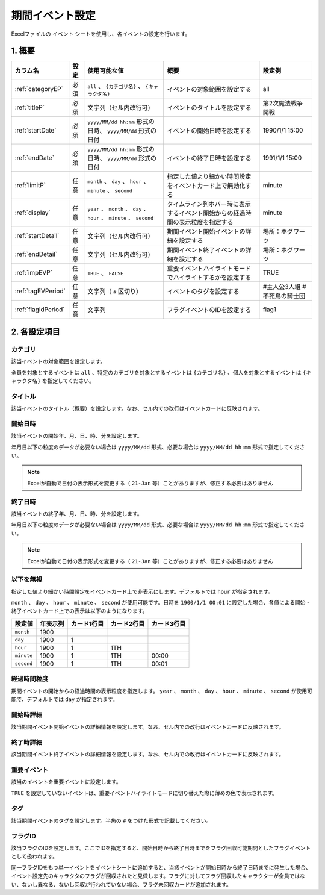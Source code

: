 ==================================
期間イベント設定
==================================

Excelファイルの ``イベント`` シートを使用し、各イベントの設定を行います。

1. 概要
===============================

.. csv-table::
    :header: "カラム名", "設定", "使用可能な値", "概要", "設定例"

    ":ref:`categoryEP`", "必須", "``all`` 、 ``{カテゴリ名}`` 、 ``{キャラクタ名}``", "イベントの対象範囲を設定する", "all"
    ":ref:`titleP`", "必須", "文字列（セル内改行可）", "イベントのタイトルを設定する", "第2次魔法戦争開戦"
    ":ref:`startDate`", "必須", "``yyyy/MM/dd hh:mm`` 形式の日時、 ``yyyy/MM/dd`` 形式の日付", "イベントの開始日時を設定する", "1990/1/1 15:00"
    ":ref:`endDate`", "必須", "``yyyy/MM/dd hh:mm`` 形式の日時、 ``yyyy/MM/dd`` 形式の日付", "イベントの終了日時を設定する", "1991/1/1 15:00"
    ":ref:`limitP`", "任意", "``month`` 、 ``day`` 、 ``hour`` 、 ``minute`` 、 ``second``", "指定した値より細かい時間設定をイベントカード上で無効化する", "minute"
    ":ref:`display`", "任意", "``year`` 、 ``month`` 、 ``day`` 、 ``hour`` 、 ``minute`` 、 ``second``", "タイムライン列ホバー時に表示するイベント開始からの経過時間の表示粒度を指定する", "minute"
    ":ref:`startDetail`", "任意", "文字列（セル内改行可）", "期間イベント開始イベントの詳細を設定する", "場所：ホグワーツ"
    ":ref:`endDetail`", "任意", "文字列（セル内改行可）", "期間イベント終了イベントの詳細を設定する", "場所：ホグワーツ"
    ":ref:`impEVP`", "任意", "``TRUE`` 、 ``FALSE``", "重要イベントハイライトモードでハイライトするかを設定する", "TRUE"
    ":ref:`tagEVPeriod`", "任意", "文字列（ ``#`` 区切り）", "イベントのタグを設定する", "#主人公3人組 #不死鳥の騎士団"
    ":ref:`flagIdPeriod`", "任意", "文字列", "フラグイベントのIDを設定する", "flag1"

2. 各設定項目
===============================

.. _categoryEP:

カテゴリ
------------------------------------------------
該当イベントの対象範囲を設定します。

全員を対象とするイベントは ``all`` 、特定のカテゴリを対象とするイベントは ``{カテゴリ名}`` 、個人を対象とするイベントは ``{キャラクタ名}`` を指定してください。

.. _titleP:

タイトル
-------------------------------
該当イベントのタイトル（概要）を設定します。なお、セル内での改行はイベントカードに反映されます。

.. _startDate:

開始日時
-------------------------------
該当イベントの開始年、月、日、時、分を設定します。

年月日以下の粒度のデータが必要ない場合は ``yyyy/MM/dd`` 形式、必要な場合は ``yyyy/MM/dd hh:mm`` 形式で指定してください。

.. note::
    Excelが自動で日付の表示形式を変更する（ ``21-Jan`` 等）ことがありますが、修正する必要はありません

.. _endDate:

終了日時
-------------------------------
該当イベントの終了年、月、日、時、分を設定します。

年月日以下の粒度のデータが必要ない場合は ``yyyy/MM/dd`` 形式、必要な場合は ``yyyy/MM/dd hh:mm`` 形式で指定してください。

.. note::
    Excelが自動で日付の表示形式を変更する（ ``21-Jan`` 等）ことがありますが、修正する必要はありません

.. _limitP:

以下を無視
-------------------------------
指定した値より細かい時間設定をイベントカード上で非表示にします。デフォルトでは ``hour`` が指定されます。

``month`` 、 ``day`` 、 ``hour`` 、 ``minute`` 、 ``second`` が使用可能です。日時を ``1900/1/1 00:01`` に設定した場合、各値による開始・終了イベントカード上での表示は以下のようになります。

.. csv-table::
    :header: "設定値", "年表示列", "カード1行目", "カード2行目", "カード3行目"

    "``month``", "1900", "", "", ""
    "``day``", "1900", "1", "", ""
    "``hour``", "1900", "1", "1TH", ""
    "``minute``", "1900", "1", "1TH", "00:00"
    "``second``", "1900", "1", "1TH", "00:01"

.. _display:

経過時間粒度
-------------------------------
期間イベントの開始からの経過時間の表示粒度を指定します。 ``year`` 、 ``month`` 、 ``day`` 、 ``hour`` 、 ``minute`` 、 ``second`` が使用可能で、デフォルトでは ``day`` が指定されます。

.. _startDetail:

開始時詳細
-------------------------------
該当期間イベント開始イベントの詳細情報を設定します。なお、セル内での改行はイベントカードに反映されます。

.. _endDetail:

終了時詳細
-------------------------------
該当期間イベント終了イベントの詳細情報を設定します。なお、セル内での改行はイベントカードに反映されます。

.. _impEVP:

重要イベント
------------------------------------------------
該当のイベントを重要イベントに設定します。

``TRUE`` を設定していないイベントは、重要イベントハイライトモードに切り替えた際に薄めの色で表示されます。

.. _tagEVPeriod:

タグ
-------------------------------
該当期間イベントのタグを設定します。半角の ``#`` をつけた形式で記載してください。

.. _flagIdPeriod:

フラグID
----------------------------------------------------------------
該当フラグのIDを設定します。ここでIDを指定すると、開始日時から終了日時までをフラグ回収可能期間としたフラグイベントとして扱われます。

同一フラグIDをもつ単一イベントをイベントシートに追加すると、当該イベントが開始日時から終了日時までに発生した場合、イベント設定先のキャラクタのフラグが回収されたと見做します。フラグに対してフラグ回収したキャラクターが全員ではない、ないし異なる、ないし回収が行われていない場合、フラグ未回収カードが追加されます。